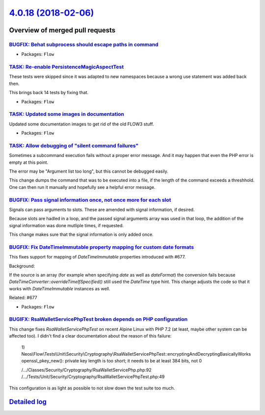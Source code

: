`4.0.18 (2018-02-06) <https://github.com/neos/flow-development-collection/releases/tag/4.0.18>`_
================================================================================================

Overview of merged pull requests
~~~~~~~~~~~~~~~~~~~~~~~~~~~~~~~~

`BUGFIX: Behat subprocess should escape paths in command <https://github.com/neos/flow-development-collection/pull/1210>`_
--------------------------------------------------------------------------------------------------------------------------

* Packages: ``Flow``

`TASK: Re-enable PersistenceMagicAspectTest <https://github.com/neos/flow-development-collection/pull/1208>`_
-------------------------------------------------------------------------------------------------------------

These tests were skipped since it was adapted to new namespaces
because a wrong use statement was added back then.

This brings back 14 tests by fixing that.

* Packages: ``Flow``

`TASK: Updated some images in documentation <https://github.com/neos/flow-development-collection/pull/1190>`_
-------------------------------------------------------------------------------------------------------------

Updated some documentation images to get rid of the old FLOW3 stuff.

* Packages: ``Flow``

`TASK: Allow debugging of "silent command failures" <https://github.com/neos/flow-development-collection/pull/1181>`_
---------------------------------------------------------------------------------------------------------------------

Sometimes a subcommand execution fails without a proper error message. And
it may happen that even the PHP error is empty at this point.

The error may be "Argument list too long", but this cannot be debugged
easily.

This change dumps the command that was to be executed into a file, if the
length of the command exceeds a threshhold. One can then run it manually
and hopefully see a helpful error message.

`BUGFIX: Pass signal information once, not once more for each slot <https://github.com/neos/flow-development-collection/pull/1177>`_
------------------------------------------------------------------------------------------------------------------------------------

Signals can pass arguments to slots. These are amended with signal information,
if desired.

Because slots are hadled in a loop, and the passed signal arguments array was
used in that loop, the addition of the signal information was done mutliple
times, if requested.

This change makes sure that the signal information is only added once.

`BUGFIX: Fix DateTimeImmutable property mapping for custom date formats <https://github.com/neos/flow-development-collection/pull/1175>`_
-----------------------------------------------------------------------------------------------------------------------------------------

This fixes support for mapping of `DateTimeImmutable` properties introduced
with #677.

Background:

If the source is an array (for example when specifying `date` as well as
`dateFormat`) the conversion fails because `DateTimeConverter::overrideTimeIfSpecified()`
still used the `DateTime` type hint.
This change adjusts the code so that it works with `DateTimeImmutable`
instances as well.

Related: #677

* Packages: ``Flow``

`BUGIFX: RsaWalletServicePhpTest broken depends on PHP configuration <https://github.com/neos/flow-development-collection/pull/1173>`_
--------------------------------------------------------------------------------------------------------------------------------------

This change fixes `RsaWalletServicePhpTest` on recent Alpine Linux with
PHP 7.2 (at least, maybe other system can be affected too). I didn't find
a clear documentation about the reason of this failure:

    1) Neos\\Flow\\Tests\\Unit\\Security\\Cryptography\\RsaWalletServicePhpTest::encryptingAndDecryptingBasicallyWorks
    openssl_pkey_new(): private key length is too short; it needs to be at least 384 bits, not 0

    /…/Classes/Security/Cryptography/RsaWalletServicePhp.php:92
    /…/Tests/Unit/Security/Cryptography/RsaWalletServicePhpTest.php:49

This configuration is as light as possible to not slow down the test suite too much.

`Detailed log <https://github.com/neos/flow-development-collection/compare/4.0.17...4.0.18>`_
~~~~~~~~~~~~~~~~~~~~~~~~~~~~~~~~~~~~~~~~~~~~~~~~~~~~~~~~~~~~~~~~~~~~~~~~~~~~~~~~~~~~~~~~~~~~~
